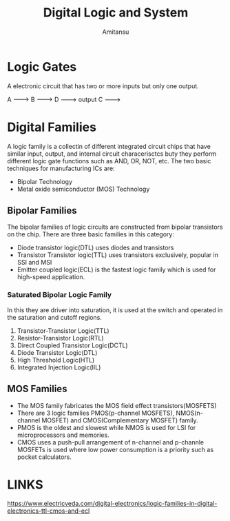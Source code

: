 #+author: Amitansu
#+title: Digital Logic and System

* Logic Gates
  A electronic circuit that has two or more inputs but only one output. 

  A -------> 
  B ------->    D   ---------> output
  C -------> 
                            

* Digital Families 
  A logic family is a collectin of different integrated circuit chips that have similar input, output, and internal circuit characerisctcs buty they perform different logic gate functions such as AND, OR, NOT, etc.
  The two basic techniques for manufacturing ICs are: 
  - Bipolar Technology
  - Metal oxide semiconductor (MOS) Technology
** Bipolar Families
   The bipolar families of logic circuits are constructed from bipolar transistors on the chip. There are three basic families in this category: 
   - Diode transistor logic(DTL) uses diodes and transistors
   - Transistor Transistor logic(TTL) uses transistors exclusively, popular in SSI and MSI
   - Emitter coupled logic(ECL) is the fastest logic family which is used for high-speed application.
*** Saturated Bipolar Logic Family 
    In this they are driver into saturation, it is used at the switch and operated in the saturation and cutoff regions.
1. Transistor-Transistor Logic(TTL)
2. Resistor-Transistor Logic(RTL)
3. Direct Coupled Transistor Logic(DCTL)
4. Diode Transistor Logic(DTL)
5. High Threshold Logic(HTL)
6. Integrated Injection Logic(IIL)

** MOS Families 
   - The MOS family fabricates the MOS field effect transistors(MOSFETS)
   - There are 3 logic families PMOS(p-channel MOSFETS), NMOS(n-channel MOSFET) and CMOS(Complementary MOSFET) family. 
   - PMOS is the oldest and slowest while NMOS is used for LSI for microprocessors and memories. 
   - CMOS uses a push-pull arrangement of n-channel and p-channle MOSFETs is used where low power consumption is a priority such as pocket calculators.


* LINKS
  https://www.electricveda.com/digital-electronics/logic-families-in-digital-electronics-ttl-cmos-and-ecl
